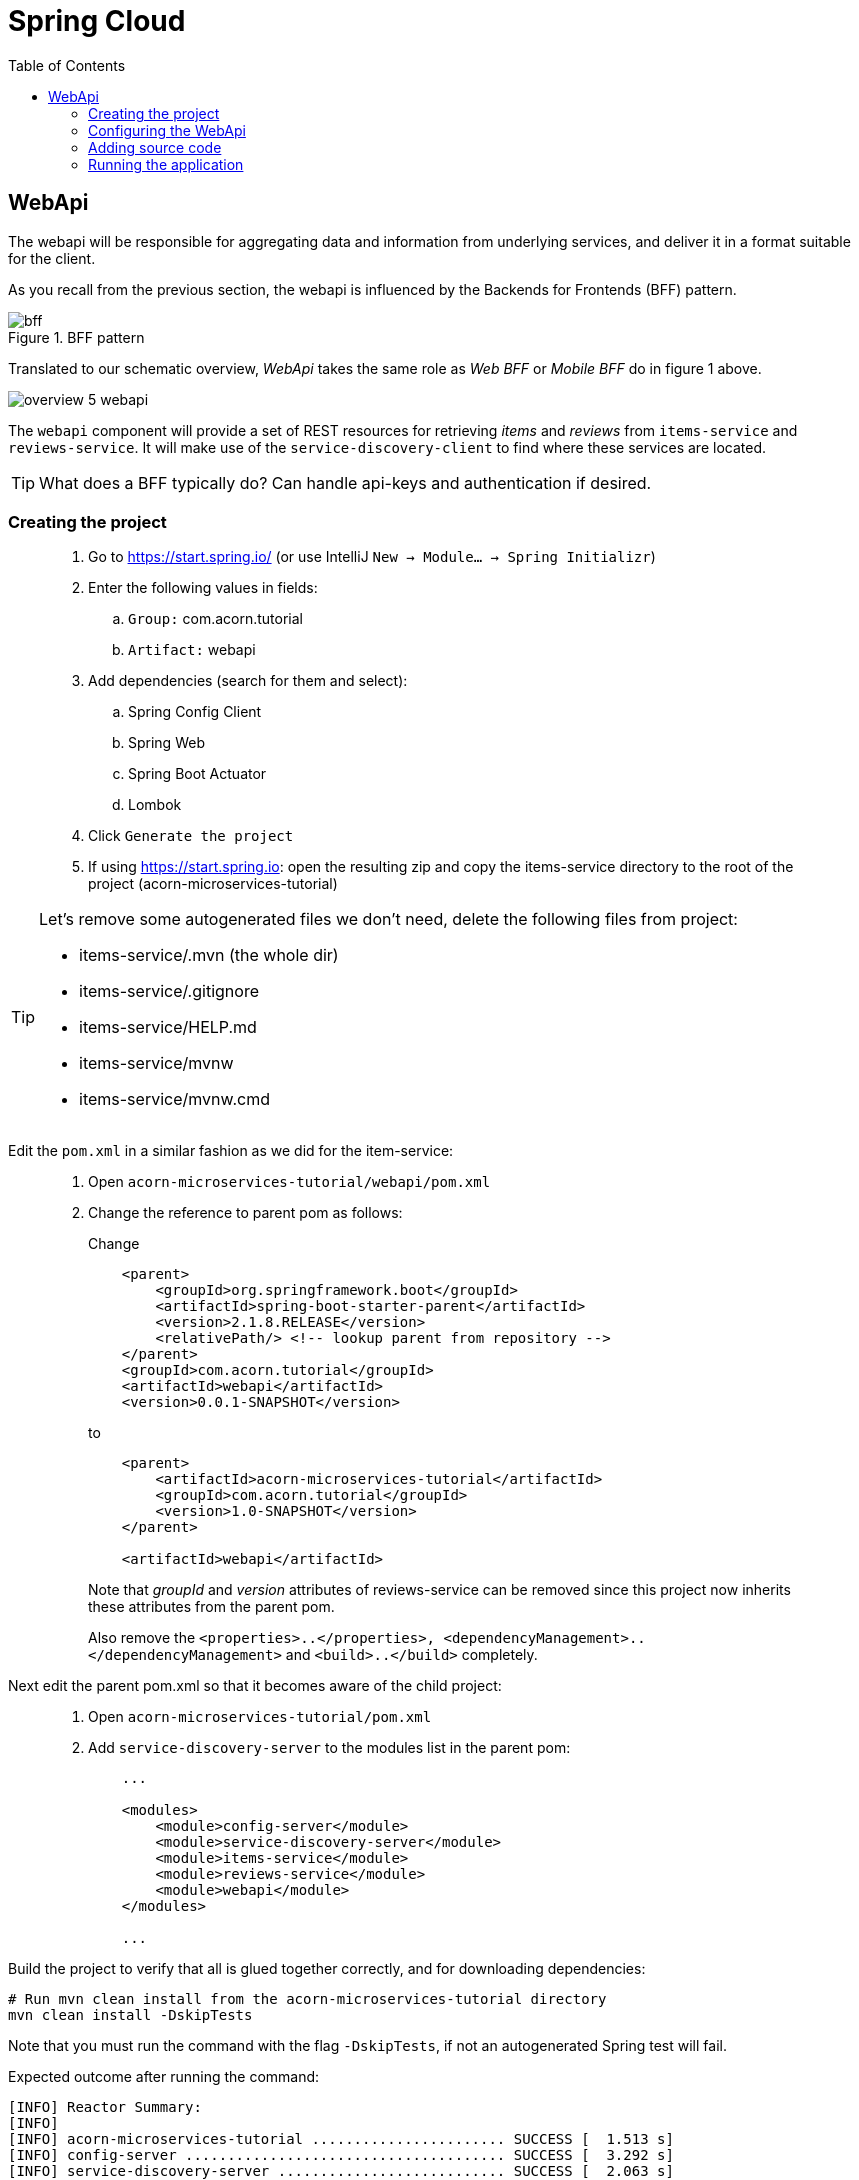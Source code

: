 = Spring Cloud
:toc: left
:imagesdir: images

ifdef::env-github[]
:tip-caption: :bulb:
:note-caption: :information_source:
:important-caption: :heavy_exclamation_mark:
:caution-caption: :fire:
:warning-caption: :warning:
endif::[]

== WebApi
The webapi will be responsible for aggregating data and information from underlying services, and deliver it in a format suitable for the client.

As you recall from the previous section, the webapi is influenced by the Backends for Frontends (BFF) pattern.

.BFF pattern
image::bff.png[]

Translated to our schematic overview, _WebApi_ takes the same role as _Web BFF_ or _Mobile BFF_ do in figure 1 above.

image::overview-5-webapi.png[]

The `webapi` component will provide a set of REST resources for retrieving _items_ and _reviews_ from `items-service` and `reviews-service`. It will make use of the `service-discovery-client` to find where these services are located.

[TIP]
====
What does a BFF typically do?
Can handle api-keys and authentication if desired.
====

=== Creating the project

[quote]
____
. Go to https://start.spring.io/ (or use IntelliJ `New -> Module... -> Spring Initializr`)
. Enter the following values in fields:
.. `Group:` com.acorn.tutorial
.. `Artifact:` webapi
. Add dependencies (search for them and select):
.. Spring Config Client
.. Spring Web
.. Spring Boot Actuator
.. Lombok
. Click `Generate the project`
. If using https://start.spring.io: open the resulting zip and copy the items-service directory to the root of the project (acorn-microservices-tutorial)
____

[TIP]
====
Let's remove some autogenerated files we don't need, delete the following files from project:

- items-service/.mvn (the whole dir)
- items-service/.gitignore
- items-service/HELP.md
- items-service/mvnw
- items-service/mvnw.cmd
====

Edit the `pom.xml` in a similar fashion as we did for the item-service:
[quote]
____
. Open `acorn-microservices-tutorial/webapi/pom.xml`
. Change the reference to parent pom as follows:
+
Change
+
[source,xml]
----
    <parent>
        <groupId>org.springframework.boot</groupId>
        <artifactId>spring-boot-starter-parent</artifactId>
        <version>2.1.8.RELEASE</version>
        <relativePath/> <!-- lookup parent from repository -->
    </parent>
    <groupId>com.acorn.tutorial</groupId>
    <artifactId>webapi</artifactId>
    <version>0.0.1-SNAPSHOT</version>

----
to
+
[source,xml]
----
    <parent>
        <artifactId>acorn-microservices-tutorial</artifactId>
        <groupId>com.acorn.tutorial</groupId>
        <version>1.0-SNAPSHOT</version>
    </parent>

    <artifactId>webapi</artifactId>
----
+
Note that _groupId_ and _version_ attributes of reviews-service can be removed since this project now inherits these attributes from the parent pom.
+
Also remove the `<properties>..</properties>, <dependencyManagement>..</dependencyManagement>` and `<build>..</build>` completely.
____

Next edit the parent pom.xml so that it becomes aware of the child project:
[quote]
____
. Open `acorn-microservices-tutorial/pom.xml`
. Add `service-discovery-server` to the modules list in the parent pom:
+
[source,xml]
----
    ...

    <modules>
        <module>config-server</module>
        <module>service-discovery-server</module>
        <module>items-service</module>
        <module>reviews-service</module>
        <module>webapi</module>
    </modules>

    ...
----
____

Build the project to verify that all is glued together correctly, and for downloading dependencies:
[source, bash]
----
# Run mvn clean install from the acorn-microservices-tutorial directory
mvn clean install -DskipTests
----

Note that you must run the command with the flag `-DskipTests`, if not an autogenerated Spring test will fail.

Expected outcome after running the command:

[source]
----
[INFO] Reactor Summary:
[INFO]
[INFO] acorn-microservices-tutorial ....................... SUCCESS [  1.513 s]
[INFO] config-server ...................................... SUCCESS [  3.292 s]
[INFO] service-discovery-server ........................... SUCCESS [  2.063 s]
[INFO] items-service ...................................... SUCCESS [  3.377 s]
[INFO] reviews-service .................................... SUCCESS [  4.808 s]
[INFO] webapi ............................................. SUCCESS [  3.980 s]
[INFO] ------------------------------------------------------------------------
[INFO] BUILD SUCCESS
[INFO] ------------------------------------------------------------------------
----

=== Configuring the WebApi
The first thing to configure is to hook up the WebApi with the Config Server.

* The application's general config should be defined in the central `config-server`
* A `bootstrap.yml` file must be created, holding the config for binding to the `config-server`

[quote]
____
. Create the file `config-server/src/main/resource/config/webapi.yml`
. Add config to file:
+
[source,yml]
----
eureka:
  client:
    register-with-eureka: true
    service-url:
      default-zone: http://localhost:8761/eureka
----
+
. Rebuild the `config-server`
+
[source,bash]
----
cd config-server
mvn clean install -DskipTests
----
+
. Restart `webapi`
. Verify that all looks good by accessing http://localhost:7777/webapi/default
____

Next create the `bootstrap.yml` and add config for binding to `config-server`
[quote]
____
. Delete `webapi/src/main/resources/application.properties`
. Create the file `webapi/src/main/resource/bootstrap.yml`
. Add config to file:
+
[source,yml]
----
spring:
  application:
    name: webapi
  cloud:
    config:
      uri: http://localhost:7777
      fail-fast: true

feign:
  hystrix:
    enabled: false

server:
  port: 8100
----
____

=== Adding source code
Let's add some initial code that defines the REST API in the form of a `@RestController`. The goal is to have this controller call `items-service` and `reviews-service` and aggregate the information into `ItemInfoDto`, which is sent back in responses.

Start with adding the `ItemInfoDto` class. Noteworthy here is that this class represents an _Item_ with it's associated _Reviews_.

[quote]
____
. Create a new package `webapi/src/main/java/com/acorn/tutorial/webapi/web`
. Add a file named `ItemInfoDto.java` with the below content:
+
[source,java]
----
@ToString
@Value(staticConstructor = "of")
public class ItemInfoDto {

    private Item item;
    private List<Review> reviews;
}
----
+
[NOTE]
The lombok annotation `@Value(staticConstructor = "of")` will create a private constructor and a static factory method named _of_ that allows creation of objects by using `ItemInfoDto.of(item, reviews)`.
+
. Make it compile by adding `Item.java` and `Review.java` as well. These two classes will later be used for mapping responses from `items-service` and `reviews-service`
.. `webapi/src/main/java/com/acorn/tutorial/webapi/web/Item.java`
+
[source,java]
----
@Data
@ToString
@AllArgsConstructor
public class Item {

    private Long id;

    private String name;

    private int port;
}
----
.. `webapi/src/main/java/com/acorn/tutorial/webapi/web/Review.java`
+
[source,java]
----
@Data
@AllArgsConstructor
@ToString
public class Review {

    private Long id;

    private String type;

    private Long typeId;

    private Integer rating;

    private Integer ratingMin;

    private Integer ratingMax;

    private String comment;

    private int port;
}
----
____

Now we can concentrate on the actual REST endpoints, by adding a class `WebApiController.java` that uses the annotation `@RestController`.

[quote]
____
. Add `webapi/src/main/java/com/acorn/tutorial/webapi/web/WebApiController.java`. In the beginning this will only contain skeleton code, just returning empty objects.
+
[source,java]
----
@RestController
public class WebApiController {

    @GetMapping(path = "/webapi/items")
    public List<ItemInfoDto > getItems() {
        return Collections.singletonList(ItemInfoDto.of(null, null));
    }

    @GetMapping(path = "/webapi/items/{id}")
    public ItemInfoDto getItem(@PathVariable Long id) {

        return ItemInfoDto.of(null, null);
    }
}
----
____

So far we haven't encountered anything new here, we have used REST-controllers before in `items-service` and `reviews-service`. This is yet another REST-interface, but it is starting to get interesting now since a new question springs to mind:

How do we call the underlying services in the most easiest way?

What we want the `webapi` to do is this:

* Have a convenient way of calling the underlying services' REST-API. For this we will introduce a new Spring Cloud tool called _OpenFeign_.
* Look up where to find the underlying services via the `service-discovery-service`. For this to work we need to make `webapi` into a discovery  service client.

==== Spring Cloud OpenFeign

Spring Cloud OpenFeign is a declarative REST client for Spring Boot applications. Feign makes writing web service clients easier with pluggable annotation support, which includes Feign annotations and JAX-RS annotations.

Also, Spring Cloud adds support for Spring MVC annotations and for using the same HttpMessageConverters as used in Spring Web.

A major benefit with using Feign is that we don't have to write any code for calling the service, other than an interface definition.

https://cloud.spring.io/spring-cloud-openfeign/reference/html/

To start using OpenFeign, we must first add a dependency into the pom.xml file, and also enable it in the application.

[quote]
____
. Open `webapi/pom.xml` and add the below dependency
+
[source,xml]
----
    <dependency>
        <groupId>org.springframework.cloud</groupId>
        <artifactId>spring-cloud-starter-openfeign</artifactId>
    </dependency>
----
+
. Enable OpenFeign by opening `webapi/src/main/java/com/acorn/tutorial/webapi/WebapiApplication.java` and adding `@EnableFeignClients`. Note that the base package `com.acorn.tutorial.webapi` is specified as well, meaning that classes under this package can be feign clients.
+
[source,java]
----
@EnableFeignClients("com.acorn.tutorial.webapi")
@SpringBootApplication
public class WebapiApplication {

    public static void main(String[] args) {
        SpringApplication.run(WebapiApplication.class, args);
    }

}
----
____

The next logical step would be to create the actual clients for `items-service` and `reviews-service`. First in their rawest form, and later a bit more elaborated. Let us start with the _Items client_.

[quote]
____
. Create the file `webapi/src/main/java/com/acorn/tutorial/webapi/ItemsClient.java`
+
[source,java]
----
@FeignClient(name = "items-service")
public interface ItemsClient {

    @GetMapping("/items")
    List<Item> getItems();

    @GetMapping("/items/{id}")
    Item getItem(@PathVariable Long id);
}
----
+
. Create the file `webapi/src/main/java/com/acorn/tutorial/webapi/ReviewsClient.java`
+
[source,java]
----
@FeignClient(name = "reviews-service")
public interface ReviewsClient {

    @GetMapping("/reviews/{type}")
    List<Review> getReviews(@PathVariable String type);

    @GetMapping("/reviews/{type}/{typeid}")
    List<Review> getReviews(@PathVariable String type, @PathVariable Long typeid);
}
----
____

Notable here two things, namely

* The `@FeignClient(name = "items-service")` and `@FeignClient(name = "reviews-service")` annotation values refer to the service name of each service, the one defined in `bootstrap.yml`, for example
+
[source,yml]
----
spring:
  application:
    name: items-service
----
+
This is important because these are the names the services are registered with in the discovery server. Make sure they match.
+
* The interfaces declare methods for retrieving data from `items-service` and `reviews-service` respectively.
* The previously created classes `Item` and `Review` acts as model objects into which responses from services will get mapped.

And yes, that is pretty much what's needed for start calling the underlying services. Unless a couple of things. First, the `webapi` must become a client to the discovery server so the Feign clients can query where to send their REST-calls. After that we should add code that uses the `ItemsClient` and `ReviewsClient` interfaces.

==== Making webapi into a discovery server client
This is very easy. In true Spring Cloud fashion, it is enough to just add the right dependency and put the correct annotation into the application class:
[quote]
____
. Open `webapi/pom.xml` and add the below dependency
+
[source,xml]
----
    <dependency>
        <groupId>org.springframework.cloud</groupId>
        <artifactId>spring-cloud-starter-netflix-eureka-client</artifactId>
    </dependency>
----
+
. Enable Eureka by opening `webapi/src/main/java/com/acorn/tutorial/webapi/WebapiApplication.java` and adding @EnableDiscoveryClient`.
+
[source,java]
----
@EnableDiscoveryClient
@EnableFeignClients("com.acorn.tutorial.webapi")
@SpringBootApplication
public class WebapiApplication {

    public static void main(String[] args) {
        SpringApplication.run(WebapiApplication.class, args);
    }

}
----
____

==== Using the OpenFeign client
Let's add code to `WebApiController` that makes use of the OpenFeign client.

[quote]
____
. Open `web/WebApiController.java` and inject the client interfaces
+
[source,java]
----
@RestController
public class WebApiController {

    private final ItemsClient itemsClient;
    private final ReviewsClient reviewsClient;

    @Autowired
    public WebApiController(ItemsClient itemsClient, ReviewsClient reviewsClient) {
        this.itemsClient = itemsClient;
        this.reviewsClient = reviewsClient;
    }

    ...
}
----
+
. The `List<ItemInfoDto> getItems()` does right now return a list containing an empty `ItemInfoDto`. Change this so that underlying services are called via the clients, and then aggregate their responses into the `ItemInfoDto` list.
+
[source,java]
----
@RestController
public class WebApiController {

    ...

    @GetMapping(path = "/webapi/items")
    public List<ItemInfoDto> getItems() {

        List<Item> items = itemsClient.getItems();
        List<Review> reviews = reviewsClient.getReviews("item");

        return items.stream()
                .map(item -> createItemInfoDto(item, reviews))
                .collect(Collectors.toList());
    }

    private ItemInfoDto createItemInfoDto(Item item, List<Review> reviews) {

        List<Review> itemReviews = reviews.stream()
                .filter(review -> item.getId().equals(review.getTypeId()))
                .collect(Collectors.toList());

        return ItemInfoDto.of(item, itemReviews);
    }

    ...
}
----
+
. Method `ItemInfoDto getItem(@PathVariable Long id)` should fetch data for a specific item, please make it so by using this code.
+
[source,java]
----
@RestController
public class WebApiController {

    ...

    @GetMapping(path = "/webapi/items/{id}")
    public ItemInfoDto getItem(@PathVariable Long id) {

        Item item = itemsClient.getItem(id);
        List<Review> reviews = reviewsClient.getReviews("item", id);

        return ItemInfoDto.of(item, reviews);
    }

    ...
}
----
____

The complete `WebApiController` class should now look like this.

[source,java]
----
@RestController
public class WebApiController {

    private final ItemsClient itemsClient;
    private final ReviewsClient reviewsClient;

    @Autowired
    public WebApiController(ItemsClient itemsClient, ReviewsClient reviewsClient) {
        this.itemsClient = itemsClient;
        this.reviewsClient = reviewsClient;
    }

    @GetMapping(path = "/webapi/items")
    public List<ItemInfoDto> getItems() {

        List<Item> items = itemsClient.getItems();
        List<Review> reviews = reviewsClient.getReviews("item");

        return items.stream()
                .map(item -> createItemInfoDto(item, reviews))
                .collect(Collectors.toList());
    }

    @GetMapping(path = "/webapi/items/{id}")
    public ItemInfoDto getItem(@PathVariable Long id) {

        Item item = itemsClient.getItem(id);
        List<Review> reviews = reviewsClient.getReviews("item", id);

        return ItemInfoDto.of(item, reviews);
    }

    private ItemInfoDto createItemInfoDto(Item item, List<Review> reviews) {

        List<Review> itemReviews = reviews.stream()
                .filter(review -> item.getId().equals(review.getTypeId()))
                .collect(Collectors.toList());

        return ItemInfoDto.of(item, itemReviews);
    }
}
----

We are finally there. Try the application out.

=== Running the application
You should be able to start the server by using one of these two options.

Run from IDE::
IntelliJ: There should be a Run configuration named `WebApiApplication` in the Services pane. Mark it and press the green play-button to start the application. This will build and run the app.
+
Eclipse: TODO

Run from command line:: It is also possible to execute it directly from a command prompt:
+
[source, bash]
----
cd acorn-microservices-tutorial/webapi/target

java -jar webapi-1.0-SNAPSHOT.jar
----

[IMPORTANT]
Make sure that the all the other applications are up and running before trying the `webapi`.

Take a look at the logs, the application should start fine.

* Check the health status: http://localhost:9090/webapi/health
* Check Eureka, all relevant apps should be registered: http://localhost:8761
* Fetch all items with corresponding reviews: http://localhost:8100/webapi/items
* Fetch a specific item with corresponding reviews: http://localhost:8100/webapi/items/1

TODO: Round up and point to extra material about error handling and resilience.

<<microservices-6.adoc#,Nextup: Client load balancer>>

